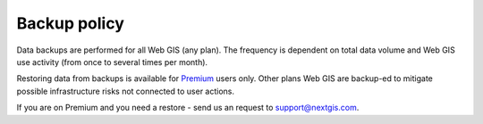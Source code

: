 .. sectionauthor:: Roman Gainullov <roman.gainullov@nextgis.com>

Backup policy
=============

Data backups are performed for all Web GIS (any plan). The frequency is dependent on total data volume and Web GIS use activity (from once to several times per month).

Restoring data from backups is available for `Premium <https://nextgis.com/pricing-base/>`_ users only. Other plans Web GIS are backup-ed to mitigate possible infrastructure risks not connected to user actions.

If you are on Premium and you need a restore - send us an request to support@nextgis.com.
